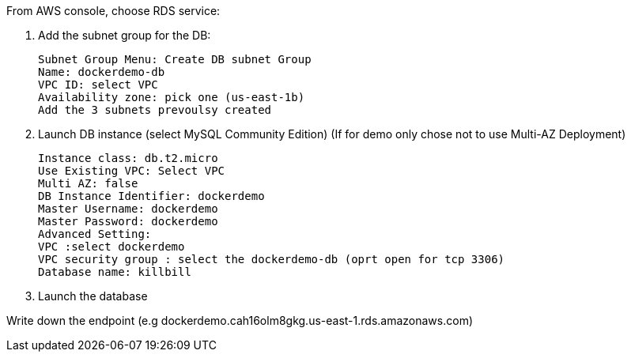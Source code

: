 From AWS console, choose RDS service:

1. Add the subnet group for the DB:

 Subnet Group Menu: Create DB subnet Group
 Name: dockerdemo-db
 VPC ID: select VPC
 Availability zone: pick one (us-east-1b)
 Add the 3 subnets prevoulsy created

[start=2]
2. Launch DB instance (select MySQL Community Edition)
(If for demo only chose not to use Multi-AZ Deployment)

 Instance class: db.t2.micro 
 Use Existing VPC: Select VPC
 Multi AZ: false
 DB Instance Identifier: dockerdemo
 Master Username: dockerdemo
 Master Password: dockerdemo
 Advanced Setting:
 VPC :select dockerdemo
 VPC security group : select the dockerdemo-db (oprt open for tcp 3306)
 Database name: killbill

[start=3]
3. Launch the database

Write down the endpoint (e.g  dockerdemo.cah16olm8gkg.us-east-1.rds.amazonaws.com)

